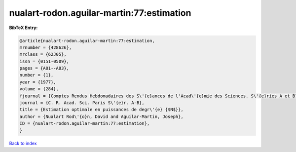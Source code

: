 nualart-rodon.aguilar-martin:77:estimation
==========================================

.. :cite:t:`nualart-rodon.aguilar-martin:77:estimation`

.. bibliography:: ../../All.bib

**BibTeX Entry:**

.. code-block:: bibtex

   @article{nualart-rodon.aguilar-martin:77:estimation,
   mrnumber = {428626},
   mrclass = {62J05},
   issn = {0151-0509},
   pages = {A81--A83},
   number = {1},
   year = {1977},
   volume = {284},
   fjournal = {Comptes Rendus Hebdomadaires des S\'{e}ances de l'Acad\'{e}mie des Sciences. S\'{e}ries A et B},
   journal = {C. R. Acad. Sci. Paris S\'{e}r. A-B},
   title = {Estimation optimale en puissances de degr\'{e} {$N$}},
   author = {Nualart Rod\'{o}n, David and Aguilar-Martin, Joseph},
   ID = {nualart-rodon.aguilar-martin:77:estimation},
   }

`Back to index <../index>`_
